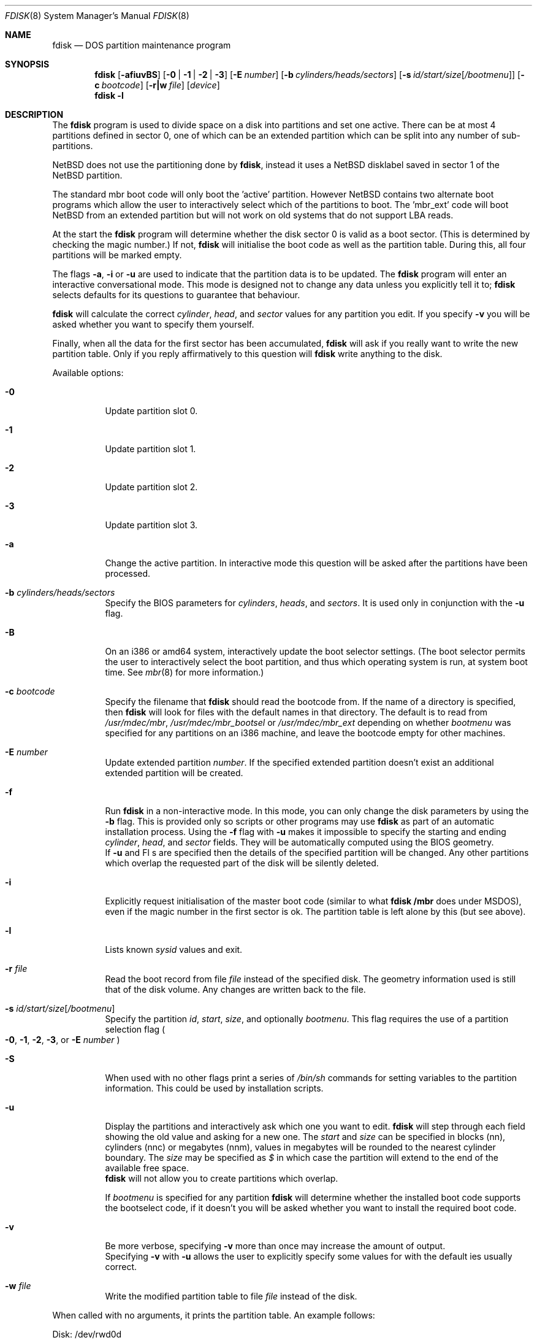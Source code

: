 .\"	$NetBSD: fdisk.8,v 1.39 2003/05/01 13:01:17 wiz Exp $
.\"
.Dd April 30, 2003
.Dt FDISK 8
.Os
.Sh NAME
.Nm fdisk
.Nd DOS partition maintenance program
.Sh SYNOPSIS
.Nm
.Op Fl afiuvBS
.Bk -words
.Op Fl 0 | 1 | 2 | 3
.Ek
.Bk -words
.Op Fl E Ar number
.Ek
.Bk -words
.Op Fl b Ar cylinders/heads/sectors
.Ek
.Bk -words
.Op Fl s Ar id/start/size Ns Bq Ar /bootmenu
.Ek
.Bk -words
.Op Fl c Ar bootcode
.Ek
.Bk -words
.Op Fl r|w Ar file
.Ek
.Bk -words
.Op Ar device
.Ek
.Nm
.Fl l
.Sh DESCRIPTION
The
.Nm
program is used to divide space on a disk into partitions and set
one active.
There can be at most 4 partitions defined in sector 0,
one of which can be an extended
partition which can be split into any number of sub-partitions.
.Pp
.Nx
does not use the partitioning done by
.Nm ,
instead it uses a
.Nx
disklabel saved in sector 1 of the
.Nx
partition.
.Pp
The standard mbr boot code will only boot the 'active' partition.
However
.Nx
contains two alternate boot programs which allow the user to
interactively select which of the partitions to boot.
The 'mbr_ext' code will boot
.Nx
from an extended partition but will not work on old systems that do not
support LBA reads.
.Pp
At the start the
.Nm
program will determine whether the disk sector 0 is valid as a boot sector.
(This is determined by checking the magic number.)
If not,
.Nm
will initialise the boot code as well as the partition table.
During this, all four partitions will be marked empty.
.Pp
The flags
.Fl a ,
.Fl i
or
.Fl u
are used to indicate that the partition data is to be updated.
The
.Nm
program will enter an interactive conversational mode.
This mode is designed not to change any data unless you explicitly tell it to;
.Nm
selects defaults for its questions to guarantee that behaviour.
.Pp
.Nm
will calculate the correct
.Em cylinder ,
.Em head ,
and
.Em sector
values for any partition you edit.
If you specify
.Fl v
you will be asked whether you want to specify them yourself.
.Pp
Finally, when all the data for the first sector has been accumulated,
.Nm
will ask if you really want to write the new partition table.
Only if you reply affirmatively to this question will
.Nm
write anything to the disk.
.Pp
Available options:
.Pp
.Bl -tag -width Ds
.It Fl 0
Update partition slot 0.
.It Fl 1
Update partition slot 1.
.It Fl 2
Update partition slot 2.
.It Fl 3
Update partition slot 3.
.It Fl a
Change the active partition.
In interactive mode this question will be asked after the partitions
have been processed.
.It Fl b Ar cylinders/heads/sectors
Specify the BIOS parameters for
.Ar cylinders ,
.Ar heads ,
and
.Ar sectors .
It is used only in conjunction with the
.Fl u
flag.
.It Fl B
On an i386 or amd64 system, interactively update the boot selector settings.
(The boot selector permits the user to interactively select the boot
partition, and thus which operating system is run, at system boot time.
See
.Xr mbr 8
for more information.)
.It Fl c Ar bootcode
Specify the filename that
.Nm
should read the bootcode from.
If the name of a directory is specified, then
.Nm
will look for files with the default names in that directory.
The default is to read from
.Pa /usr/mdec/mbr ,
.Pa /usr/mdec/mbr_bootsel
or
.Pa /usr/mdec/mbr_ext
depending on whether
.Em bootmenu
was specified for any partitions
on an i386 machine, and leave the bootcode empty for other
machines.
.It Fl E Ar number
Update extended partition
.Em number .
If the specified extended partition doesn't exist an additional extended
partition will be created.
.It Fl f
Run
.Nm
in a non-interactive mode.
In this mode, you can only change the disk parameters by using the
.Fl b
flag.
This is provided only so scripts or other programs may use
.Nm
as part of an automatic installation process.
Using the
.Fl f
flag with
.Fl u
makes it impossible to specify the starting and ending
.Ar cylinder ,
.Ar head ,
and
.Ar sector
fields.
They will be automatically computed using the BIOS geometry.
.br
If
.Fl u
and
Fl s
are specified then the details of the specified partition will be changed.
Any other partitions which overlap the requested part of the disk will be
silently deleted.
.It Fl i
Explicitly request initialisation of the master boot code
(similar to what
.Nm fdisk /mbr
does under
.Tn MSDOS ) ,
even if the magic number in the first sector is ok.
The partition table is left alone by this (but see above).
.It Fl l
Lists known
.Em sysid
values and exit.
.It Fl r Ar file
Read the boot record from file
.Ar file
instead of the specified disk.
The geometry information used is still that of the disk volume.
Any changes are written back to the file.
.It Fl s Ar id/start/size Ns Bq Ar /bootmenu
Specify the partition
.Ar id ,
.Ar start ,
.Ar size ,
and optionally
.Ar bootmenu .
This flag requires the use of a partition selection flag
.Po
.Fl 0 ,
.Fl 1 ,
.Fl 2 ,
.Fl 3 ,
or
.Fl E Ar number
.Pc
.It Fl S
When used with no other flags print a series of
.Pa /bin/sh
commands for setting variables to the partition information.
This could be used by installation scripts.
.It Fl u
Display the partitions and interactively ask which one you want to edit.
.Nm
will step through each field showing the old value and asking for a new one.
The
.Em start
and
.Em size
can be specified in blocks (nn), cylinders (nnc) or megabytes (nnm), values
in megabytes will be rounded to the nearest cylinder boundary.
The
.Em size
may be specified as
.Em $
in which case the partition will extend to the end of the available free space.
.br
.Nm
will not allow you to create partitions which overlap.
.Pp
If
.Em bootmenu
is specified for any partition
.Nm
will determine whether the installed boot code supports the bootselect code,
if it doesn't you will be asked whether you want to install the required
boot code.
.It Fl v
Be more verbose, specifying
.Fl v
more than once may increase the amount of output.
.br
Specifying
.Fl v
with
.Fl u
allows the user to explicitly specify some values for with the default
ies usually correct.
.It Fl w Ar file
Write the modified partition table to file
.Ar file
instead of the disk.
.El
.Pp
When called with no arguments, it prints the partition table.
An example follows:
.Bd -literal
    Disk: /dev/rwd0d
    NetBSD disklabel disk geometry:
    cylinders: 16383, heads: 16, sectors/track: 63 (1008 sectors/cylinder)
    total sectors: 40032696

    BIOS disk geometry:
    cylinders: 1023, heads: 255, sectors/track: 63 (16065 sectors/cylinder)
    total sectors: 40032696

    Partition table:
    0: NetBSD (sysid 169)
	bootmenu: net 1.5.
	start 4209030, size 8289540 (4048 MB, Cyls 262-778), Active
    1: Primary DOS with 32 bit FAT (sysid 11)
	bootmenu: win98
	start 63, size 4208967 (2055 MB, Cyls 0-262)
    2: NetBSD (sysid 169)
	bootmenu: current
	start 32515560, size 7517136 (3670 MB, Cyls 2024-2491/234/40)
    3: Ext. partition - LBA (sysid 15)
	start 12498570, size 20016990 (9774 MB, Cyls 778-2024)
    Extended partition table:
    E0: NetBSD (sysid 169)
	bootmenu: test
	start 12498633, size 12305727 (6009 MB, Cyls 778-1544)
    E1: Primary DOS with 32 bit FAT (sysid 11)
	start 24804423, size 4096512 (2000 MB, Cyls 1544-1799)
    E2: Primary DOS with 32 bit FAT (sysid 11)
	start 28900998, size 3614562 (1765 MB, Cyls 1799-2024)
    Bootselector enabled, infinite timeout.
.Ed
.Pp
This example disk is divided into four partitions the last of which is
an extended partition.
The sub-partitions of the extended partition are also shown.
In this case there is no free space in either the disk or in the extended
partition.
.Pp
The various fields in each partition entry are:
.br
.in +4
.Em ptn_number : id_name
(sysid
.Em id_number )
.br
.in +4
bootmenu:
.Em bootmenu
.br
start
.Em start ,
size
.Em size ( MB
MB, Cyls
.Em first Ns No - Ns Em next )
.Op , Active
.in -4
.in -4
.Bl -tag -width "bootmenu"
.It Em ptn_number
is the number of the partition.
.It Em id_name
is the name of the filesystem type or operating system that uses this partition.
.It Em id_number
is the number that identifies the partition type.
169 decimal is used for
.Nx
partitions,
15 decimal to create an extended partition
and 0 to mark a partition as unused.
Use
.Nm
.Fl l
to list the known partition types.
.It Em bootmenu
is the menu prompt output by the interactive boot code for this partition.
This line is omitted if the prompt is not defined.
.It Xo
.Em start ,
.Em size
.Xc
are the start address and size of the partition in sectors.
.It Em MB
is the size of the partition in megabytes.
.It Xo
.Em first ,
.Em next
.Xc
are the bounds of this partition displayed as cylinder/head/sector.
If the partition starts (or ends) on a cylinder boundary the head and
sector values are omitted.
If
.Fl v
is not specified the start of extended partitions and the first partition
on the disk are rounded down to include the mandatory red tape in the
preceeding track.
.It Active
is output if this is the active partition.
.El
.Pp
If the
.Fl v
flag is given two additional lines are output for each partition:
.in +4
beg: cylinder
.Em cylinder ,
head
.Em head ,
sector
.Em sector
.br
end: cylinder
.Em cylinder ,
head
.Em head ,
sector
.Em sector
.in -4
.Bl -tag -width "bootmenu"
.It Xo
.Em "cylinder" ,
.Em "head" ,
.Em "sector"
.Xc
are the beginning or ending address of a partition.
.br
.Em "Note:"
these numbers are read from the bootblock, so are the values calculated
by a previous run of
.Nm .
.El
.Sh NOTES
Traditionally the partition boundaries should be on cylinder boundaries
using the BIOS geometry, all of the first track should be reserved
for use by the BIOS.
Although the BIOS geometry is typically different from the geometry
reported by the drive, neither will match the actual physical geometry
for modern disks (the actual geometry will vary across the disk).
Keeping the partition boundaries on cylinder boundaries makes partitioning
a driver easier as only relatively small numbers need be entered.
.Pp
The automatic calculation of the starting cylinder and
other parameters uses
a set of figures that represent what the BIOS thinks is the
geometry of the drive.
The default values should be correct for the system on which
.Nm
is run, however if you move the disk to a different system the
BIOS of that system might use a different geometry translation.
.Pp
If you run the equivalent of
.Nm
on a different operating system then the
.Em bootmenu
strings associated with extended partitions may be lost.
.Pp
Editing an existing partition is risky, and may cause you to
lose all the data in that partition.
.Pp
You should run this program interactively once or twice to see how it works.
This is completely safe as long as you answer the last question in the negative.
You can also specify
.Fl w Ar file
to write the output to a file and later specify
.Fl r Ar file
to read back the updated information.
This can be done without having write access to the disk volume.
.Sh FILES
.Bl -tag -width /usr/mdec/mbrxxxxxxxx -compact
.It Pa /usr/mdec/mbr
Default location of i386 bootcode
.It Pa /usr/mdec/mbr_bootsel
Default location of i386 bootselect code
.It Pa /usr/mdec/mbr_ext
Default location of i386 bootselect for extended partitions
.El
.Sh SEE ALSO
.Xr disklabel 8 ,
.Xr mbr 8 ,
.Xr mbrlabel 8
.Sh BUGS
The word 'partition' is used to mean both an mbr partition and a
.Nx
partition, sometimes in the same sentence.
.Pp
There are subtleties that the program detects that are not explained in
this manual page.
